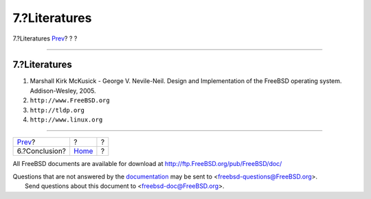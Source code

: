 ==============
7.?Literatures
==============

.. raw:: html

   <div class="navheader">

7.?Literatures
`Prev <conclusion.html>`__?
?
?

--------------

.. raw:: html

   </div>

.. raw:: html

   <div class="sect1">

.. raw:: html

   <div class="titlepage" xmlns="">

.. raw:: html

   <div>

.. raw:: html

   <div>

7.?Literatures
--------------

.. raw:: html

   </div>

.. raw:: html

   </div>

.. raw:: html

   </div>

.. raw:: html

   <div class="orderedlist">

#. Marshall Kirk McKusick - George V. Nevile-Neil. Design and
   Implementation of the FreeBSD operating system. Addison-Wesley, 2005.

#. ``http://www.FreeBSD.org``

#. ``http://tldp.org``

#. ``http://www.linux.org``

.. raw:: html

   </div>

.. raw:: html

   </div>

.. raw:: html

   <div class="navfooter">

--------------

+-------------------------------+-------------------------+-----+
| `Prev <conclusion.html>`__?   | ?                       | ?   |
+-------------------------------+-------------------------+-----+
| 6.?Conclusion?                | `Home <index.html>`__   | ?   |
+-------------------------------+-------------------------+-----+

.. raw:: html

   </div>

All FreeBSD documents are available for download at
http://ftp.FreeBSD.org/pub/FreeBSD/doc/

| Questions that are not answered by the
  `documentation <http://www.FreeBSD.org/docs.html>`__ may be sent to
  <freebsd-questions@FreeBSD.org\ >.
|  Send questions about this document to <freebsd-doc@FreeBSD.org\ >.
